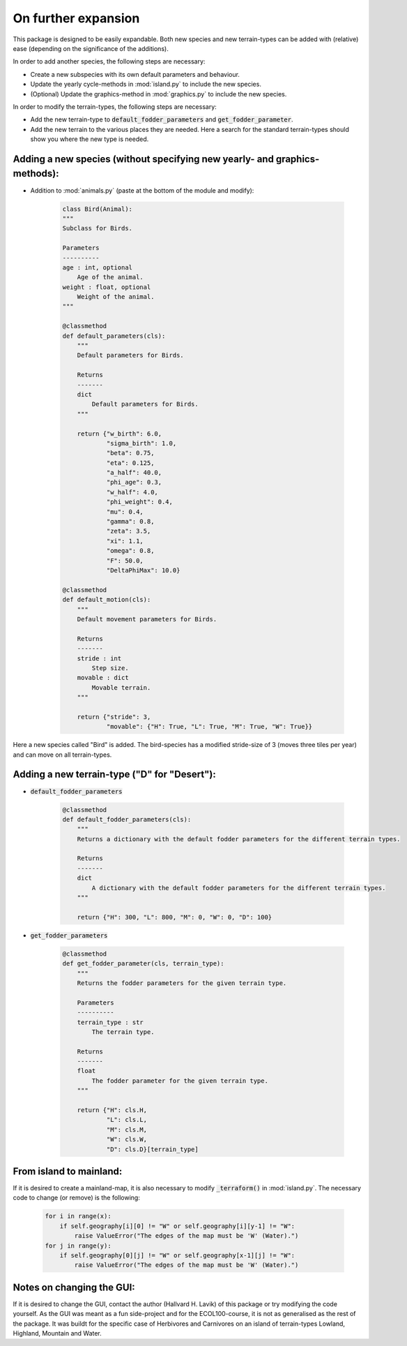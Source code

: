 On further expansion
====================

This package is designed to be easily expandable. Both new species and new terrain-types can be
added with (relative) ease (depending on the significance of the additions).

In order to add another species, the following steps are necessary:

* Create a new subspecies with its own default parameters and behaviour.

* Update the yearly cycle-methods in :mod:`island.py` to include the new species.

* (Optional) Update the graphics-method in :mod:`graphics.py` to include the new species.

In order to modify the terrain-types, the following steps are necessary:

* Add the new terrain-type to :code:`default_fodder_parameters` and :code:`get_fodder_parameter`.

* Add the new terrain to the various places they are needed. Here a search for the standard
  terrain-types should show you where the new type is needed.

.. raw:: html

   <div style="text-align: left; font-size: 30px; margin-bottom: 20px;">
      <b>Examples</b>
   </div>

Adding a new species (without specifying new yearly- and graphics-methods):
----------------------------------------------------------------------------

* Addition to :mod:`animals.py` (paste at the bottom of the module and modify):

    .. code-block:: python

        class Bird(Animal):
        """
        Subclass for Birds.

        Parameters
        ----------
        age : int, optional
            Age of the animal.
        weight : float, optional
            Weight of the animal.
        """

        @classmethod
        def default_parameters(cls):
            """
            Default parameters for Birds.

            Returns
            -------
            dict
                Default parameters for Birds.
            """

            return {"w_birth": 6.0,
                    "sigma_birth": 1.0,
                    "beta": 0.75,
                    "eta": 0.125,
                    "a_half": 40.0,
                    "phi_age": 0.3,
                    "w_half": 4.0,
                    "phi_weight": 0.4,
                    "mu": 0.4,
                    "gamma": 0.8,
                    "zeta": 3.5,
                    "xi": 1.1,
                    "omega": 0.8,
                    "F": 50.0,
                    "DeltaPhiMax": 10.0}

        @classmethod
        def default_motion(cls):
            """
            Default movement parameters for Birds.

            Returns
            -------
            stride : int
                Step size.
            movable : dict
                Movable terrain.
            """

            return {"stride": 3,
                    "movable": {"H": True, "L": True, "M": True, "W": True}}

Here a new species called "Bird" is added. The bird-species has a modified stride-size of 3
(moves three tiles per year) and can move on all terrain-types.

Adding a new terrain-type ("D" for "Desert"):
-----------------------------------------------

* :code:`default_fodder_parameters`

    .. code-block:: python

        @classmethod
        def default_fodder_parameters(cls):
            """
            Returns a dictionary with the default fodder parameters for the different terrain types.

            Returns
            -------
            dict
                A dictionary with the default fodder parameters for the different terrain types.
            """

            return {"H": 300, "L": 800, "M": 0, "W": 0, "D": 100}

* :code:`get_fodder_parameters`

    .. code-block:: python

        @classmethod
        def get_fodder_parameter(cls, terrain_type):
            """
            Returns the fodder parameters for the given terrain type.

            Parameters
            ----------
            terrain_type : str
                The terrain type.

            Returns
            -------
            float
                The fodder parameter for the given terrain type.
            """

            return {"H": cls.H,
                    "L": cls.L,
                    "M": cls.M,
                    "W": cls.W,
                    "D": cls.D}[terrain_type]

From island to mainland:
------------------------

If it is desired to create a mainland-map, it is also necessary to modify :code:`_terraform()` in
:mod:`island.py`. The necessary code to change (or remove) is the following:

    .. code-block:: python

        for i in range(x):
            if self.geography[i][0] != "W" or self.geography[i][y-1] != "W":
                raise ValueError("The edges of the map must be 'W' (Water).")
        for j in range(y):
            if self.geography[0][j] != "W" or self.geography[x-1][j] != "W":
                raise ValueError("The edges of the map must be 'W' (Water).")

Notes on changing the GUI:
--------------------------

If it is desired to change the GUI, contact the author (Hallvard H. Lavik) of this package or try
modifying the code yourself. As the GUI was meant as a fun side-project and for the
ECOL100-course, it is not as generalised as the rest of the package. It was buildt for
the specific case of Herbivores and Carnivores on an island of terrain-types Lowland, Highland,
Mountain and Water.
